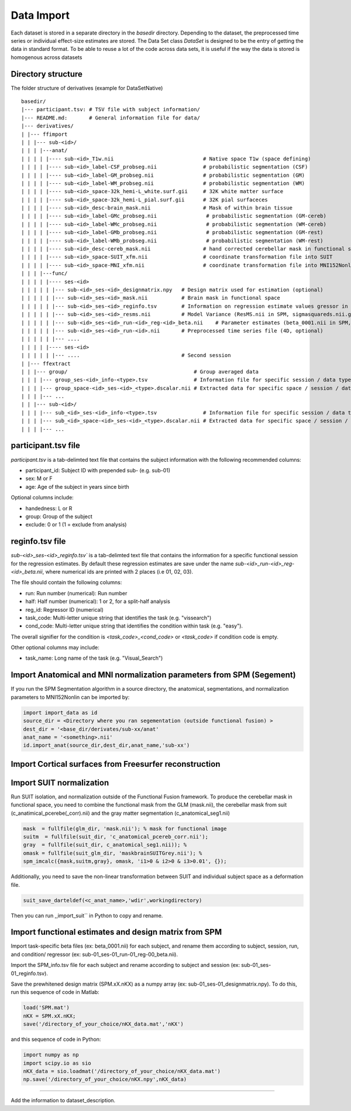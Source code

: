 .. _import:

Data Import
===========

Each dataset is stored in a separate directory in the `basedir` directory. Depending to the dataset, the preprocessed time series or individual effect-size estimates are stored.
The Data Set class `DataSet` is designed to be the entry of getting the data in standard format. To be able to reuse a lot of the code across data sets, it is useful if the way the data is
stored is homogenous across datasets

Directory structure
-------------------
The folder structure of derivatives (example for DataSetNative)

:: 

    basedir/
    |--- participant.tsv: # TSV file with subject information/
    |--- README.md:       # General information file for data/
    |--- derivatives/
    | |--- ffimport
    | | |--- sub-<id>/
    | | | |---anat/
    | | | | |---- sub-<id>_T1w.nii                             # Native space T1w (space defining)
    | | | | |---- sub-<id>_label-CSF_probseg.nii               # probabilistic segmentation (CSF)
    | | | | |---- sub-<id>_label-GM_probseg.nii                # probabilistic segmentation (GM)
    | | | | |---- sub-<id>_label-WM_probseg.nii                # probabilistic segmentation (WM)
    | | | | |---- sub-<id>_space-32k_hemi-L_white.surf.gii     # 32K white matter surface
    | | | | |---- sub-<id>_space-32k_hemi-L_pial.surf.gii      # 32K pial surfaceces
    | | | | |---- sub-<id>_desc-brain_mask.nii                 # Mask of within brain tissue
    | | | | |---- sub-<id>_label-GMc_probseg.nii                # probabilistic segmentation (GM-cereb)
    | | | | |---- sub-<id>_label-WMc_probseg.nii                # probabilistic segmentation (WM-cereb)
    | | | | |---- sub-<id>_label-GMb_probseg.nii                # probabilistic segmentation (GM-rest)
    | | | | |---- sub-<id>_label-WMb_probseg.nii                # probabilistic segmentation (WM-rest)
    | | | | |---- sub-<id>_desc-cereb_mask.nii                 # hand corrected cerebellar mask in functional space
    | | | | |---- sub-<id>_space-SUIT_xfm.nii                  # coordinate transformation file into SUIT
    | | | | |---- sub-<id>_space-MNI_xfm.nii                   # coordinate transformation file into MNI152Nonlin
    | | | |---func/ 
    | | | | |---- ses-<id>
    | | | | | |--- sub-<id>_ses-<id>_designmatrix.npy   # Design matrix used for estimation (optional)
    | | | | | |--- sub-<id>_ses-<id>_mask.nii           # Brain mask in functional space
    | | | | | |--- sub-<id>_ses-<id>_reginfo.tsv        # Information on regression estimate values gressor in design matrix
    | | | | | |--- sub-<id>_ses-<id>_resms.nii          # Model Variance (ResMS.nii in SPM, sigmasquareds.nii.gz in FSL)
    | | | | | |--- sub-<id>_ses-<id>_run-<id>_reg-<id>_beta.nii    # Parameter estimates (beta_0001.nii in SPM, pe1.nii.gz in FSL)
    | | | | | |--- sub-<id>_ses-<id>_run-<id>.nii       # Preprocessed time series file (4D, optional)
    | | | | | |--- ....                                   
    | | | | |---- ses-<id>
    | | | | | |--- ....                                 # Second session 
    | |--- ffextract
    | | |--- group/                                         # Group averaged data 
    | | | |--- group_ses-<id>_info-<type>.tsv               # Information file for specific session / data type
    | | | |--- group_space-<id>_ses-<id>_<type>.dscalar.nii # Extracted data for specific space / session / data type
    | | | |--- ...
    | | |--- sub-<id>/
    | | | |--- sub_<id>_ses-<id>_info-<type>.tsv               # Information file for specific session / data type
    | | | |--- sub_<id>_space-<id>_ses-<id>_<type>.dscalar.nii # Extracted data for specific space / session / data type
    | | | |--- ...



participant.tsv file
-----------------------

`participant.tsv` is a tab-delimted text file that contains the subject information with the following recommended columns:

* participant_id: Subject ID with prepended sub- (e.g. sub-01)
* sex: M or F 
* age: Age of the subject in years since birth

Optional columns include: 

* handedness: L or R
* group: Group of the subject 
* exclude: 0 or 1 (1 = exclude from analysis)


reginfo.tsv file
-------------------

`sub-<id>_ses-<id>_reginfo.tsv`` is a tab-delimted text file that contains the information for a specific functional session for the regression estimates. By default these regression estimates are save 
under the name `sub-<id>_run-<id>_reg-<id>_beta.nii`, where numerical ids are printed with 2 places (i.e 01, 02, 03). 

The file should contain the following columns:

* run: Run number (numerical): Run number 
* half: Half number (numerical): 1 or 2, for a split-half analysis
* reg_id: Regressor ID (numerical) 
* task_code: Multi-letter unique string that identifies the task (e.g. "vissearch")   
* cond_code: Multi-letter unique string that identifies the condition within task (e.g. "easy"). 

The overall signifier for the condition is `<task_code>_<cond_code>` or `<task_code>` if condition code is empty.

Other optional columns may include: 

* task_name: Long name of the task (e.g. "Visual_Search")


Import Anatomical and MNI normalization parameters from SPM (Segement)
----------------------------------------------------------------------

If you run the SPM Segmentation algorithm in a source directory, the anatomical, segmentations, and normalization parameters to MNI152Nonlin can be imported by:

.. code-block:: python

    import import_data as id
    source_dir = <Directory where you ran segementation (outside functional fusion) >
    dest_dir = '<base_dir/derivates/sub-xx/anat'
    anat_name = '<something>.nii'
    id.import_anat(source_dir,dest_dir,anat_name,'sub-xx')


Import Cortical surfaces from Freesurfer reconstruction
--------------------------------------------------------

Import SUIT normalization
-------------------------
Run SUIT isolation, and normalization outside of the Functional Fusion framework.
To produce the cerebellar mask in functional space, you need to combine the functional mask from the GLM (mask.nii), the cerebellar mask from suit (c_anatimical_pcerebe(_corr).nii) and the gray matter segmentation (c_anatomical_seg1.nii)

.. code-block:: matlab

    mask  = fullfile(glm_dir, 'mask.nii'); % mask for functional image
    suitm  = fullfile(suit_dir, 'c_anatomical_pcereb_corr.nii');
    gray  = fullfile(suit_dir, c_anatomical_seg1.nii)); %
    omask = fullfile(suit_glm_dir, 'maskbrainSUITGrey.nii'); %
    spm_imcalc({mask,suitm,gray}, omask, 'i1>0 & i2>0 & i3>0.01', {});


Additionally, you need to save the non-linear transformation between SUIT and individual subject space as a deformation file.

.. code-block:: matlab

    suit_save_darteldef(<c_anat_name>,'wdir',workingdirectory)

Then you can run ,,import_suit`` in Python to copy and rename.

Import functional estimates and design matrix from SPM
------------------------------------------------------

Import task-specific beta files (ex: beta_0001.nii) for each subject, and rename them according to subject, session, run, and condition/ regressor (ex: sub-01_ses-01_run-01_reg-00_beta.nii). 

Import the SPM_info.tsv file for each subject and rename according to subject and session (ex: sub-01_ses-01_reginfo.tsv).

Save the prewhitened design matrix (SPM.xX.nKX) as a numpy array (ex: sub-01_ses-01_designmatrix.npy). 
To do this, run this sequence of code in Matlab:

.. code-block:: matlab

    load('SPM.mat')
    nKX = SPM.xX.nKX;
    save('/directory_of_your_choice/nKX_data.mat','nKX')

and this sequence of code in Python: 

.. code-block:: matlab
    
        import numpy as np
        import scipy.io as sio
        nKX_data = sio.loadmat('/directory_of_your_choice/nKX_data.mat')
        np.save('/directory_of_your_choice/nKX.npy',nKX_data)

---------------

Add the information to dataset_description.